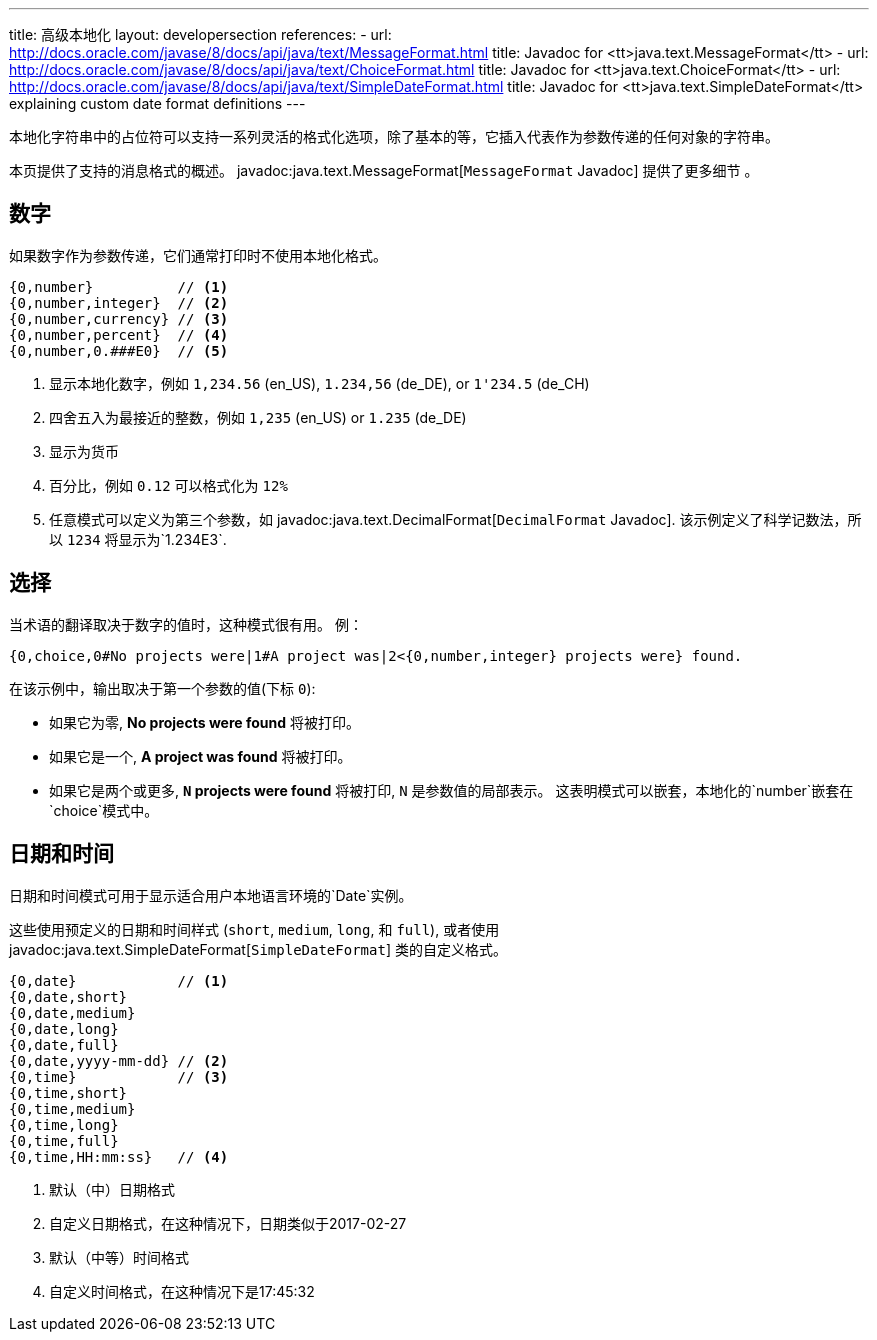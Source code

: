 ---
title: 高级本地化
layout: developersection
references:
- url: http://docs.oracle.com/javase/8/docs/api/java/text/MessageFormat.html
  title: Javadoc for <tt>java.text.MessageFormat</tt>
- url: http://docs.oracle.com/javase/8/docs/api/java/text/ChoiceFormat.html
  title: Javadoc for <tt>java.text.ChoiceFormat</tt>
- url: http://docs.oracle.com/javase/8/docs/api/java/text/SimpleDateFormat.html
  title: Javadoc for <tt>java.text.SimpleDateFormat</tt> explaining custom date format definitions
---

本地化字符串中的占位符可以支持一系列灵活的格式化选项，除了基本的等，它插入代表作为参数传递的任何对象的字符串。

本页提供了支持的消息格式的概述。
javadoc:java.text.MessageFormat[`MessageFormat` Javadoc] 提供了更多细节 。

== 数字

如果数字作为参数传递，它们通常打印时不使用本地化格式。


----
{0,number}          // <1>
{0,number,integer}  // <2>
{0,number,currency} // <3>
{0,number,percent}  // <4>
{0,number,0.###E0}  // <5>
----
<1> 显示本地化数字，例如 `1,234.56` (en_US), `1.234,56` (de_DE), or `1'234.5` (de_CH)
<2> 四舍五入为最接近的整数，例如 `1,235` (en_US) or  `1.235` (de_DE)
<3> 显示为货币
<4> 百分比，例如 `0.12` 可以格式化为 `12%`
<5> 任意模式可以定义为第三个参数，如 javadoc:java.text.DecimalFormat[`DecimalFormat` Javadoc].
该示例定义了科学记数法，所以 `1234` 将显示为`1.234E3`.

== 选择

当术语的翻译取决于数字的值时，这种模式很有用。
例：

----
{0,choice,0#No projects were|1#A project was|2<{0,number,integer} projects were} found.
----

在该示例中，输出取决于第一个参数的值(下标 `0`):

- 如果它为零, *No projects were found* 将被打印。
- 如果它是一个, *A project was found* 将被打印。
- 如果它是两个或更多, *`N` projects were found* 将被打印, `N` 是参数值的局部表示。
这表明模式可以嵌套，本地化的`number`嵌套在`choice`模式中。

== 日期和时间


日期和时间模式可用于显示适合用户本地语言环境的`Date`实例。

这些使用预定义的日期和时间样式 (`short`, `medium`, `long`, 和 `full`), 或者使用javadoc:java.text.SimpleDateFormat[`SimpleDateFormat`] 类的自定义格式。

----
{0,date}            // <1>
{0,date,short}
{0,date,medium}
{0,date,long}
{0,date,full}
{0,date,yyyy-mm-dd} // <2>
{0,time}            // <3>
{0,time,short}
{0,time,medium}
{0,time,long}
{0,time,full}
{0,time,HH:mm:ss}   // <4>
----
<1> 默认（中）日期格式
<2> 自定义日期格式，在这种情况下，日期类似于2017-02-27
<3> 默认（中等）时间格式
<4> 自定义时间格式，在这种情况下是17:45:32
